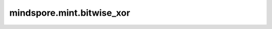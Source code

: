 mindspore.mint.bitwise_xor
=============================

.. py:function:: mindspore.mint.bitwise_xor(input, other)

    逐元素执行两个Tensor的异或运算。

    .. note::
        参数 `input` 和 `other` 遵循隐式类型转换规则，使数据类型保持一致。如果两参数数据类型不一致，则低精度类型会被转换成较高精度类型。

    参数：
        - **input** (Tensor) - 输入Tensor。
        - **other** (Tensor, Number.number) - 输入Tensor或常量，shape与 `input` 相同，或能与 `input` 的shape广播。

    返回：
        Tensor，与广播后的输入shape相同，和 `input` 数据类型相同。
